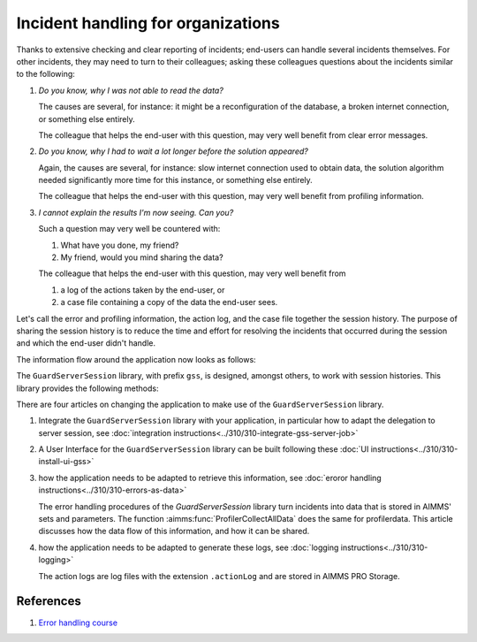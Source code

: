 Incident handling for organizations
=============================================

Thanks to extensive checking and clear reporting of incidents; end-users can handle several incidents themselves.
For other incidents, they may need to turn to their colleagues; asking these colleagues questions about the incidents similar to the following:

#.  `Do you know, why I was not able to read the data?`

    The causes are several, for instance: it might be a reconfiguration of the database, a broken internet connection, or something else entirely.

    The colleague that helps the end-user with this question, may very well benefit from clear error messages.

#.  `Do you know, why I had to wait a lot longer before the solution appeared?`

    Again, the causes are several, for instance: slow internet connection used to obtain data, 
    the solution algorithm needed significantly more time for this instance, or something else entirely.

    The colleague that helps the end-user with this question, may very well benefit from profiling information.

#.  `I cannot explain the results I'm now seeing. Can you?`

    Such a question may very well be countered with: 

    #.  What have you done, my friend?

    #.  My friend, would you mind sharing the data?

    The colleague that helps the end-user with this question, may very well benefit from 

    #.  a log of the actions taken by the end-user, or

    #.  a case file containing a copy of the data the end-user sees.

Let's call the error and profiling information, the action log, and the case file together the session history.
The purpose of sharing the session history is to reduce the time and effort for resolving the incidents that occurred during the session and 
which the end-user didn't handle.

The information flow around the application now looks as follows:

.. image:: images/session-history.png
    :align: center

The ``GuardServerSession`` library, with prefix ``gss``, is designed, amongst others, to work with session histories.
This library provides the following methods:

There are four articles on changing the application to make use of the ``GuardServerSession`` library.

#.  Integrate the ``GuardServerSession`` library with your application, in particular how to adapt the delegation to server session, 
    see :doc:`integration instructions<../310/310-integrate-gss-server-job>`

#.  A User Interface for the ``GuardServerSession`` library can be built following these :doc:`UI instructions<../310/310-install-ui-gss>`

#.  how the application needs to be adapted to retrieve this information, see :doc:`eroror handling instructions<../310/310-errors-as-data>`

    The error handling procedures of the `GuardServerSession` library turn incidents into data that is stored in AIMMS' sets and parameters.
    The function :aimms:func:`ProfilerCollectAllData` does the same for profilerdata.
    This article discusses how the data flow of this information, and how it can be shared.

#.  how the application needs to be adapted to generate these logs, see :doc:`logging instructions<../310/310-logging>`

    The action logs are log files with the extension ``.actionLog`` and are stored in AIMMS PRO Storage.

References
-----------

#.  `Error handling course <https://academy.aimms.com/course/view.php?id=50>`_






 





